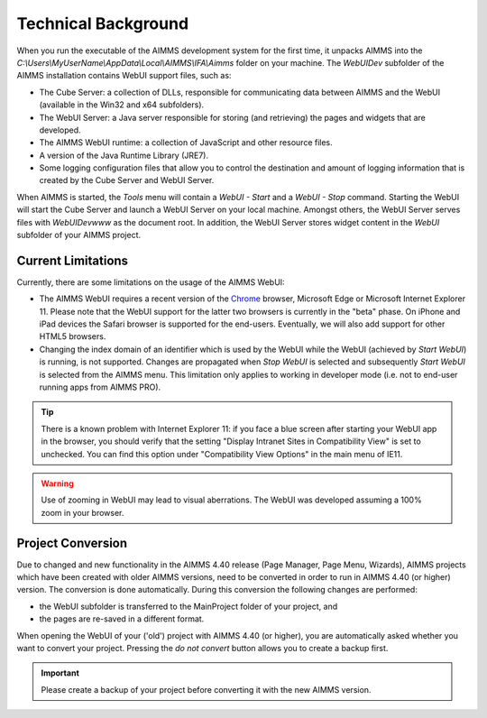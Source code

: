 Technical Background
********************

When you run the executable of the AIMMS development system for the first time, it unpacks AIMMS into the *C:\\Users\\MyUserName\\AppData\\Local\\AIMMS\\IFA\\Aimms* folder on your machine. The *WebUIDev* subfolder of the AIMMS installation contains WebUI support files, such as:

* The Cube Server: a collection of DLLs, responsible for communicating data between AIMMS and the WebUI (available in the Win32 and x64 subfolders).
* The WebUI Server: a Java server responsible for storing (and retrieving) the pages and widgets that are developed.
* The AIMMS WebUI runtime: a collection of JavaScript and other resource files.
* A version of the Java Runtime Library (JRE7).
* Some logging configuration files that allow you to control the destination and amount of logging information that is created by the Cube Server and WebUI Server.


When AIMMS is started, the *Tools* menu will contain a *WebUI - Start* and a *WebUI - Stop* command. Starting the WebUI will start the Cube Server and launch a WebUI Server on your local machine. Amongst others, the WebUI Server serves files with *WebUIDev\www* as the document root. In addition, the WebUI Server stores widget content in the *WebUI* subfolder of your AIMMS project.

Current Limitations
===================

Currently, there are some limitations on the usage of the AIMMS WebUI:

* The AIMMS WebUI requires a recent version of the `Chrome <http://www.google.com/chrome/>`_ browser, Microsoft Edge or Microsoft Internet Explorer 11. Please note that the WebUI support for the latter two browsers is currently in the "beta" phase. On iPhone and iPad devices the Safari browser is supported for the end-users. Eventually, we will also add support for other HTML5 browsers. 
* Changing the index domain of an identifier which is used by the WebUI while the WebUI (achieved by *Start WebUI*) is running, is not supported. Changes are propagated when *Stop WebUI*  is selected and subsequently *Start WebUI* is selected from the AIMMS menu. This limitation only applies to working in developer mode (i.e. not to end-user running apps from AIMMS PRO).

.. tip::

    There is a known problem with Internet Explorer 11: if you face a blue screen after starting your WebUI app in the browser, you should verify that the setting "Display Intranet Sites in Compatibility View" is set to unchecked. You can find this option under "Compatibility View Options" in the main menu of IE11.
 
    
.. warning::
    
    Use of zooming in WebUI may lead to visual aberrations. The WebUI was developed assuming a 100% zoom in your browser.
    
 
Project Conversion
==================

Due to changed and new functionality in the AIMMS 4.40 release (Page Manager, Page Menu, Wizards), AIMMS projects which have been created with older AIMMS versions, need to be converted in order to run in AIMMS 4.40 (or higher) version. The conversion is done automatically. During this conversion the following changes are performed:

* the WebUI subfolder is transferred to the MainProject folder of your project, and
* the pages are re-saved in a different format.

When opening the WebUI of your ('old') project with AIMMS 4.40 (or higher), you are automatically asked whether you want to convert your project. Pressing the *do not convert* button allows you to create a backup first.

.. important::

    Please create a backup of your project before converting it with the new AIMMS version.
